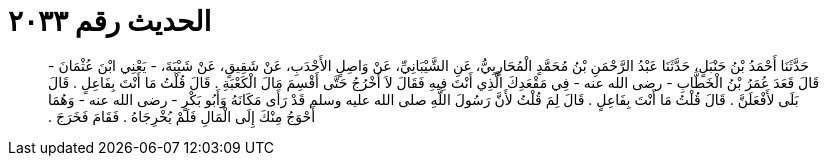 
= الحديث رقم ٢٠٣٣

[quote.hadith]
حَدَّثَنَا أَحْمَدُ بْنُ حَنْبَلٍ، حَدَّثَنَا عَبْدُ الرَّحْمَنِ بْنُ مُحَمَّدٍ الْمُحَارِبِيُّ، عَنِ الشَّيْبَانِيِّ، عَنْ وَاصِلٍ الأَحْدَبِ، عَنْ شَقِيقٍ، عَنْ شَيْبَةَ، - يَعْنِي ابْنَ عُثْمَانَ - قَالَ قَعَدَ عُمَرُ بْنُ الْخَطَّابِ - رضى الله عنه - فِي مَقْعَدِكَ الَّذِي أَنْتَ فِيهِ فَقَالَ لاَ أَخْرُجُ حَتَّى أَقْسِمَ مَالَ الْكَعْبَةِ ‏.‏ قَالَ قُلْتُ مَا أَنْتَ بِفَاعِلٍ ‏.‏ قَالَ بَلَى لأَفْعَلَنَّ ‏.‏ قَالَ قُلْتُ مَا أَنْتَ بِفَاعِلٍ ‏.‏ قَالَ لِمَ قُلْتُ لأَنَّ رَسُولَ اللَّهِ صلى الله عليه وسلم قَدْ رَأَى مَكَانَهُ وَأَبُو بَكْرٍ - رضى الله عنه - وَهُمَا أَحْوَجُ مِنْكَ إِلَى الْمَالِ فَلَمْ يُخْرِجَاهُ ‏.‏ فَقَامَ فَخَرَجَ ‏.‏